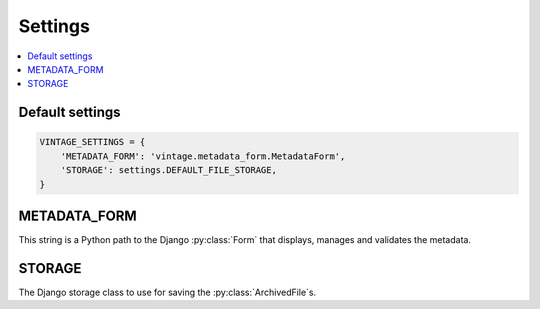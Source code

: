 ========
Settings
========

.. contents::
   :depth:  1
   :local:
   :backlinks: top

Default settings
================

.. code-block:: python

    VINTAGE_SETTINGS = {
        'METADATA_FORM': 'vintage.metadata_form.MetadataForm',
        'STORAGE': settings.DEFAULT_FILE_STORAGE,
    }

.. _metadata-form-setting:

METADATA_FORM
=============

This string is a Python path to the Django :py:class:`Form` that displays, manages and validates the metadata.

.. _storage-setting:

STORAGE
=======

The Django storage class to use for saving the :py:class:`ArchivedFile`\ s.